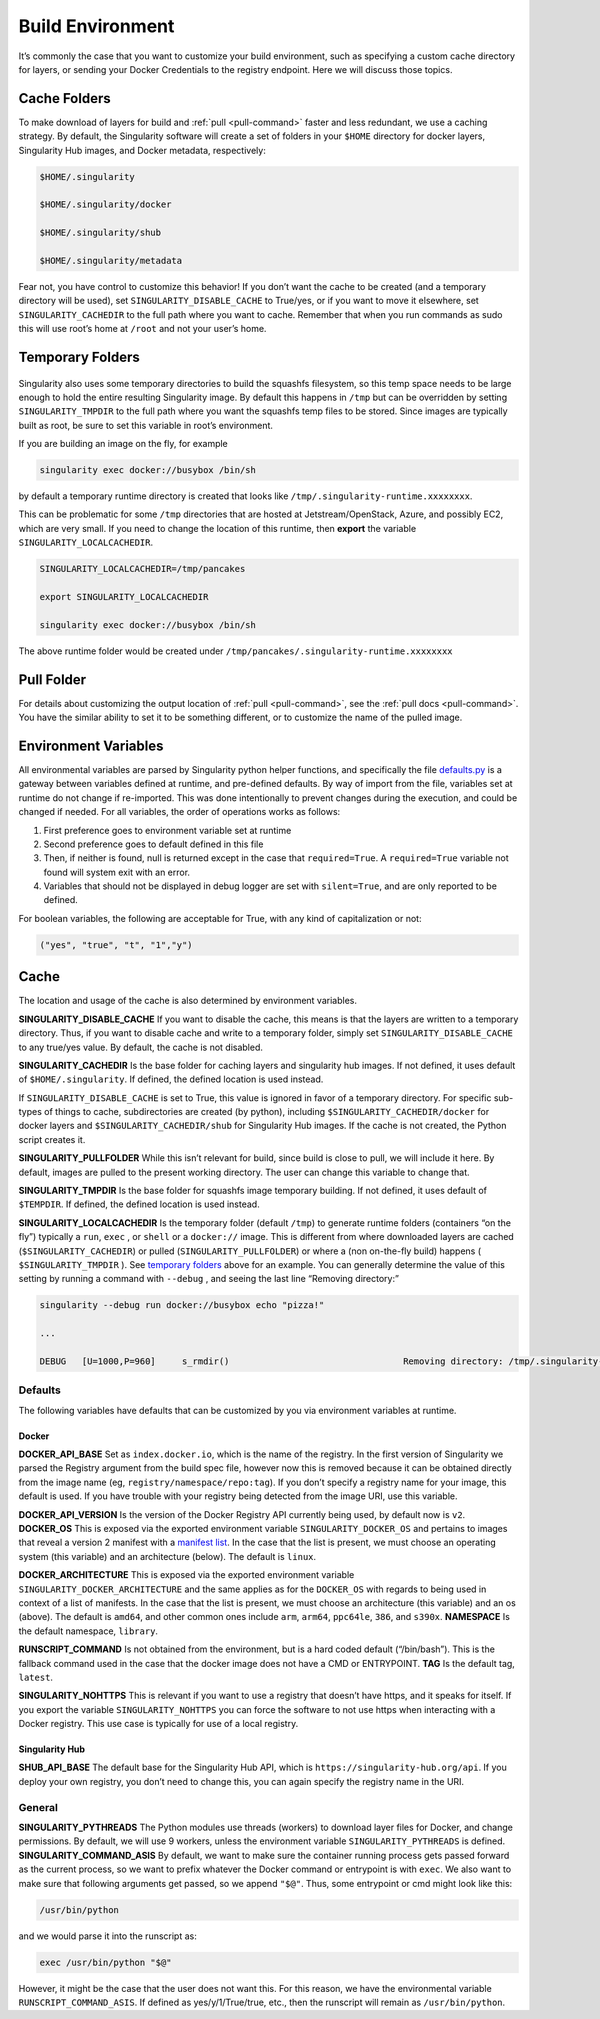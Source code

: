 .. _build-environment:

=================
Build Environment
=================

.. _sec:buildenv:

It’s commonly the case that you want to customize your build
environment, such as specifying a custom cache directory for layers, or
sending your Docker Credentials to the registry endpoint. Here we will discuss those topics.

-------------
Cache Folders
-------------

To make download of layers for build and :ref:`pull <pull-command>` faster and less redundant, we
use a caching strategy. By default, the Singularity software will create
a set of folders in your ``$HOME`` directory for docker layers, Singularity Hub
images, and Docker metadata, respectively:

.. code-block:: none

    $HOME/.singularity

    $HOME/.singularity/docker

    $HOME/.singularity/shub

    $HOME/.singularity/metadata


Fear not, you have control to customize this behavior! If you don’t want
the cache to be created (and a temporary directory will be used), set ``SINGULARITY_DISABLE_CACHE`` to
True/yes, or if you want to move it elsewhere, set ``SINGULARITY_CACHEDIR`` to the full path
where you want to cache. Remember that when you run commands as sudo
this will use root’s home at ``/root`` and not your user’s home.

-----------------
Temporary Folders
-----------------

 .. _sec:temporaryfolders:

Singularity also uses some temporary directories to build the squashfs filesystem,
so this temp space needs to be large enough to hold the entire resulting Singularity image.
By default this happens in ``/tmp`` but can be overridden by setting ``SINGULARITY_TMPDIR`` to the full
path where you want the squashfs temp files to be stored. Since images
are typically built as root, be sure to set this variable in root’s
environment.

If you are building an image on the fly, for example

.. code-block:: none

    singularity exec docker://busybox /bin/sh

by default a temporary runtime directory is created that looks like ``/tmp/.singularity-runtime.xxxxxxxx``.

This can be problematic for some ``/tmp`` directories that are hosted at
Jetstream/OpenStack, Azure, and possibly EC2, which are very small. If
you need to change the location of this runtime, then **export** the
variable ``SINGULARITY_LOCALCACHEDIR``.

.. code-block:: none

    SINGULARITY_LOCALCACHEDIR=/tmp/pancakes

    export SINGULARITY_LOCALCACHEDIR

    singularity exec docker://busybox /bin/sh


The above runtime folder would be created under ``/tmp/pancakes/.singularity-runtime.xxxxxxxx``

-----------
Pull Folder
-----------

For details about customizing the output location of :ref:`pull <pull-command>`, see the
:ref:`pull docs <pull-command>`. You have the similar ability to set it to be something
different, or to customize the name of the pulled image.

---------------------
Environment Variables
---------------------

All environmental variables are parsed by Singularity python helper
functions, and specifically the file `defaults.py <https://github.com/singularityware/singularity/blob/2.6.0/libexec/python/defaults.py>`_ is a gateway
between variables defined at runtime, and pre-defined defaults. By way
of import from the file, variables set at runtime do not change if
re-imported. This was done intentionally to prevent changes during the
execution, and could be changed if needed. For all variables, the
order of operations works as follows:

#. First preference goes to environment variable set at runtime

#. Second preference goes to default defined in this file

#. Then, if neither is found, null is returned except in the case that ``required=True``.
   A ``required=True`` variable not found will system exit with an error.

#. Variables that should not be displayed in debug logger are set with ``silent=True``,
   and are only reported to be defined.

For boolean variables, the following are acceptable for True, with any
kind of capitalization or not:

.. code-block:: none

    ("yes", "true", "t", "1","y")

-----
Cache
-----

The location and usage of the cache is also determined by environment
variables.

**SINGULARITY_DISABLE_CACHE** If you want to disable the cache, this
means is that the layers are written to a temporary directory. Thus,
if you want to disable cache and write to a temporary folder, simply
set ``SINGULARITY_DISABLE_CACHE`` to any true/yes value. By default, the cache is not disabled.

**SINGULARITY_CACHEDIR** Is the base folder for caching layers and
singularity hub images. If not defined, it uses default of ``$HOME/.singularity``. If
defined, the defined location is used instead.

If ``SINGULARITY_DISABLE_CACHE`` is set to True, this value is ignored in favor of a temporary
directory. For specific sub-types of things to cache, subdirectories
are created (by python), including ``$SINGULARITY_CACHEDIR/docker`` for docker layers and ``$SINGULARITY_CACHEDIR/shub`` for
Singularity Hub images. If the cache is not created, the Python script
creates it.

**SINGULARITY_PULLFOLDER** While this isn’t relevant for build, since
build is close to pull, we will include it here. By default, images
are pulled to the present working directory. The user can change this
variable to change that.

**SINGULARITY_TMPDIR** Is the base folder for squashfs image
temporary building. If not defined, it uses default of ``$TEMPDIR``. If defined,
the defined location is used instead.

**SINGULARITY_LOCALCACHEDIR** Is the temporary folder (default ``/tmp``) to
generate runtime folders (containers “on the fly”) typically a ``run``, ``exec`` , or ``shell``
or a ``docker://`` image. This is different from where downloaded layers are cached
(``$SINGULARITY_CACHEDIR``) or pulled (``SINGULARITY_PULLFOLDER``) or where a (non on-the-fly build) happens ( ``$SINGULARITY_TMPDIR`` ). See
`temporary folders <#temporary-folders>`_ above for an example. You can generally determine the value of this
setting by running a command with ``--debug`` , and seeing the last line “Removing
directory:”

.. code-block:: none

    singularity --debug run docker://busybox echo "pizza!"

    ...

    DEBUG   [U=1000,P=960]     s_rmdir()                                 Removing directory: /tmp/.singularity-runtime.oArO0k

Defaults
========

The following variables have defaults that can be customized by you via
environment variables at runtime.

Docker
------

**DOCKER_API_BASE** Set as ``index.docker.io``, which is the name of the registry. In
the first version of Singularity we parsed the Registry argument from
the build spec file, however now this is removed because it can be
obtained directly from the image name (eg, ``registry/namespace/repo:tag``). If you don’t specify a
registry name for your image, this default is used. If you have
trouble with your registry being detected from the image URI, use this
variable.

**DOCKER_API_VERSION** Is the version of the Docker Registry API
currently being used, by default now is ``v2``.
**DOCKER_OS** This is exposed via the exported environment variable ``SINGULARITY_DOCKER_OS``
and pertains to images that reveal a version 2 manifest with a
`manifest list <https://docs.docker.com/registry/spec/manifest-v2-2/#manifest-list>`_. In the case that the list is present, we must choose
an operating system (this variable) and an architecture (below). The
default is ``linux``.

**DOCKER_ARCHITECTURE** This is exposed via the exported environment
variable ``SINGULARITY_DOCKER_ARCHITECTURE``
and the same applies as for the ``DOCKER_OS`` with regards to being used in context
of a list of manifests. In the case that the list is present, we must
choose an architecture (this variable) and an os (above). The default
is ``amd64``, and other common ones include ``arm``, ``arm64``, ``ppc64le``, ``386``, and ``s390x``.
**NAMESPACE** Is the default namespace, ``library``.

**RUNSCRIPT_COMMAND** Is not obtained from the environment, but is a
hard coded default (“/bin/bash”). This is the fallback command used in
the case that the docker image does not have a CMD or ENTRYPOINT.
**TAG** Is the default tag, ``latest``.

**SINGULARITY_NOHTTPS** This is relevant if you want to use a
registry that doesn’t have https, and it speaks for itself. If you
export the variable ``SINGULARITY_NOHTTPS`` you can force the software to not use https when
interacting with a Docker registry. This use case is typically for use
of a local registry.

Singularity Hub
---------------

**SHUB_API_BASE** The default base for the Singularity Hub API,
which is ``https://singularity-hub.org/api``. If you deploy your own registry, you don’t need
to change this, you can again specify the registry name in the URI.

General
=======

**SINGULARITY_PYTHREADS** The Python modules use threads (workers) to
download layer files for Docker, and change permissions. By default,
we will use 9 workers, unless the environment variable ``SINGULARITY_PYTHREADS`` is defined.
**SINGULARITY_COMMAND_ASIS** By default, we want to make sure the container running process gets passed forward as the current process,
so we want to prefix whatever the Docker command or entrypoint is with
``exec``. We also want to make sure that following arguments get passed, so we
append ``"$@"``. Thus, some entrypoint or cmd might look like this:

.. code-block:: none

    /usr/bin/python

and we would parse it into the runscript as:

.. code-block:: none

    exec /usr/bin/python "$@"

However, it might be the case that the user does not want this. For this
reason, we have the environmental variable ``RUNSCRIPT_COMMAND_ASIS``. If defined as
yes/y/1/True/true, etc., then the runscript will remain as ``/usr/bin/python``.
